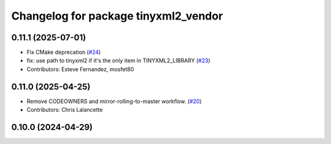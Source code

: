 ^^^^^^^^^^^^^^^^^^^^^^^^^^^^^^^^^^^^^
Changelog for package tinyxml2_vendor
^^^^^^^^^^^^^^^^^^^^^^^^^^^^^^^^^^^^^

0.11.1 (2025-07-01)
-------------------
* Fix CMake deprecation (`#24 <https://github.com/ros2/tinyxml2_vendor/issues/24>`_)
* fix: use path to tinyxml2 if it's the only item in TINYXML2_LIBRARY (`#23 <https://github.com/ros2/tinyxml2_vendor/issues/23>`_)
* Contributors: Esteve Fernandez, mosfet80

0.11.0 (2025-04-25)
-------------------
* Remove CODEOWNERS and mirror-rolling-to-master workflow. (`#20 <https://github.com/ros2/tinyxml2_vendor/issues/20>`_)
* Contributors: Chris Lalancette

0.10.0 (2024-04-29)
-------------------
